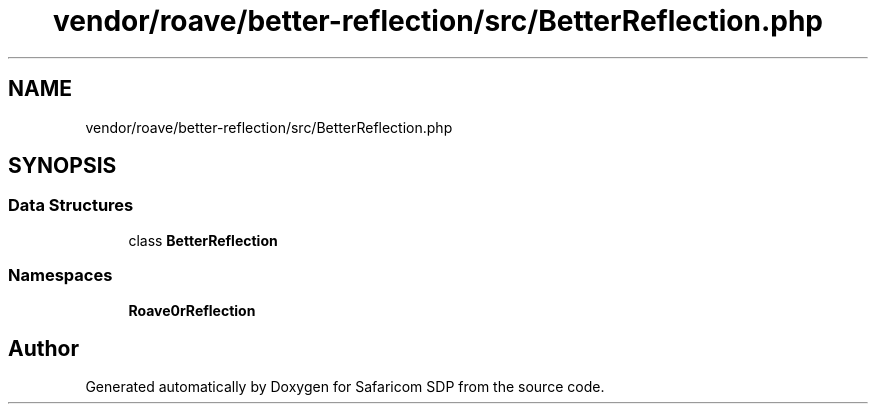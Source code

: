 .TH "vendor/roave/better-reflection/src/BetterReflection.php" 3 "Sat Sep 26 2020" "Safaricom SDP" \" -*- nroff -*-
.ad l
.nh
.SH NAME
vendor/roave/better-reflection/src/BetterReflection.php
.SH SYNOPSIS
.br
.PP
.SS "Data Structures"

.in +1c
.ti -1c
.RI "class \fBBetterReflection\fP"
.br
.in -1c
.SS "Namespaces"

.in +1c
.ti -1c
.RI " \fBRoave\\BetterReflection\fP"
.br
.in -1c
.SH "Author"
.PP 
Generated automatically by Doxygen for Safaricom SDP from the source code\&.
